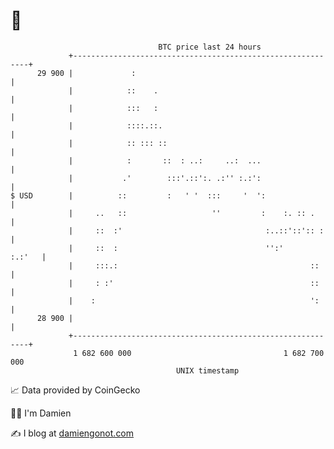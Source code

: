 * 👋

#+begin_example
                                    BTC price last 24 hours                    
                +------------------------------------------------------------+ 
         29 900 |             :                                              | 
                |            ::    .                                         | 
                |            :::   :                                         | 
                |            ::::.::.                                        | 
                |            :: ::: ::                                       | 
                |            :       ::  : ..:     ..:  ...                  | 
                |           .'        :::'.::':. .:'' :.:':                  | 
   $ USD        |          ::         :   ' '  :::     '  ':                 | 
                |     ..   ::                   ''         :    :. :: .      | 
                |     ::  :'                                :..::'::':: :    | 
                |     ::  :                                 '':'      :.:'   | 
                |     :::.:                                           ::     | 
                |     : :'                                            ::     | 
                |    :                                                ':     | 
         28 900 |                                                            | 
                +------------------------------------------------------------+ 
                 1 682 600 000                                  1 682 700 000  
                                        UNIX timestamp                         
#+end_example
📈 Data provided by CoinGecko

🧑‍💻 I'm Damien

✍️ I blog at [[https://www.damiengonot.com][damiengonot.com]]
